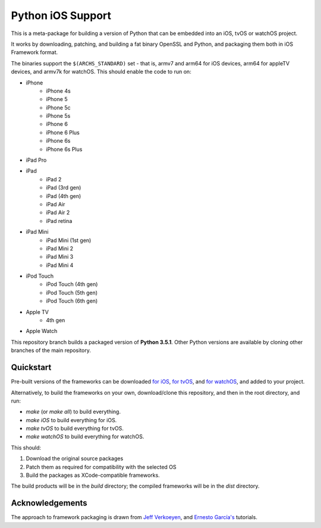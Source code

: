 Python iOS Support
==================

This is a meta-package for building a version of Python that can be embedded
into an iOS, tvOS or watchOS project.

It works by downloading, patching, and building a fat binary OpenSSL and
Python, and packaging them both in iOS Framework format.

The binaries support the ``$(ARCHS_STANDARD)`` set - that is, armv7 and
arm64 for iOS devices, arm64 for appleTV devices, and armv7k for watchOS.
This should enable the code to run on:

* iPhone
    - iPhone 4s
    - iPhone 5
    - iPhone 5c
    - iPhone 5s
    - iPhone 6
    - iPhone 6 Plus
    - iPhone 6s
    - iPhone 6s Plus
* iPad Pro
* iPad
    - iPad 2
    - iPad (3rd gen)
    - iPad (4th gen)
    - iPad Air
    - iPad Air 2
    - iPad retina
* iPad Mini
    - iPad Mini (1st gen)
    - iPad Mini 2
    - iPad Mini 3
    - iPad Mini 4
* iPod Touch
    - iPod Touch (4th gen)
    - iPod Touch (5th gen)
    - iPod Touch (6th gen)
* Apple TV
    - 4th gen
* Apple Watch

This repository branch builds a packaged version of **Python 3.5.1**.
Other Python versions are available by cloning other branches of the main
repository.

Quickstart
----------

Pre-built versions of the frameworks can be downloaded `for iOS`_,
`for tvOS`_, and `for watchOS`_, and added to your project.

Alternatively, to build the frameworks on your own, download/clone this
repository, and then in the root directory, and run:

* `make` (or `make all`) to build everything.
* `make iOS` to build everything for iOS.
* `make tvOS` to build everything for tvOS.
* `make watchOS` to build everything for watchOS.

This should:

1. Download the original source packages
2. Patch them as required for compatibility with the selected OS
3. Build the packages as XCode-compatible frameworks.

The build products will be in the `build` directory; the compiled frameworks
will be in the `dist` directory.

.. _for iOS: https://github.com/pybee/Python-iOS-support/releases/download/3.4.2-b5/Python-3.4.2-iOS-support.b5.tar.gz
.. _for tvOS: https://github.com/pybee/Python-iOS-support/releases/download/3.4.2-b5/Python-3.4.2-iOS-support.b5.tar.gz
.. _for watchOS: https://github.com/pybee/Python-iOS-support/releases/download/3.4.2-b5/Python-3.4.2-iOS-support.b5.tar.gz

Acknowledgements
----------------

The approach to framework packaging is drawn from `Jeff Verkoeyen`_, and
`Ernesto García's`_ tutorials.

.. _Jeff Verkoeyen: https://github.com/jverkoey/iOS-Framework
.. _Ernesto García's: http://www.raywenderlich.com/41377/creating-a-static-library-in-ios-tutorial
